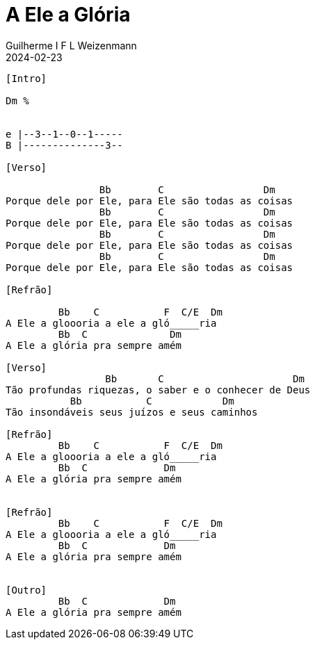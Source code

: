 = A Ele a Glória
Guilherme I F L Weizenmann
2024-02-23
:artista: Matheus Rizzo
:tom: Dm
:compasso: 4/4
:dedilhado: P I A M I M A M
:batida: V...v.v^.^v^.^v.
:instrumentos: violão
:jbake-type: chords
:jbake-tags: repertorio:coral-moinhos
:verificacao: parcial
:colunas: 3


----

[Intro]

Dm %


e |--3--1--0--1-----
B |--------------3--

[Verso]

                Bb        C                 Dm
Porque dele por Ele, para Ele são todas as coisas
                Bb        C                 Dm
Porque dele por Ele, para Ele são todas as coisas
                Bb        C                 Dm
Porque dele por Ele, para Ele são todas as coisas
                Bb        C                 Dm
Porque dele por Ele, para Ele são todas as coisas

[Refrão]

         Bb    C           F  C/E  Dm
A Ele a gloooria a ele a gló_____ria
         Bb  C              Dm
A Ele a glória pra sempre amém

[Verso]
                 Bb       C                      Dm
Tão profundas riquezas, o saber e o conhecer de Deus
           Bb           C            Dm
Tão insondáveis seus juízos e seus caminhos

[Refrão]
         Bb    C           F  C/E  Dm
A Ele a gloooria a ele a gló_____ria
         Bb  C             Dm
A Ele a glória pra sempre amém


[Refrão]
         Bb    C           F  C/E  Dm
A Ele a gloooria a ele a gló_____ria
         Bb  C             Dm
A Ele a glória pra sempre amém


[Outro]
         Bb  C             Dm
A Ele a glória pra sempre amém


----